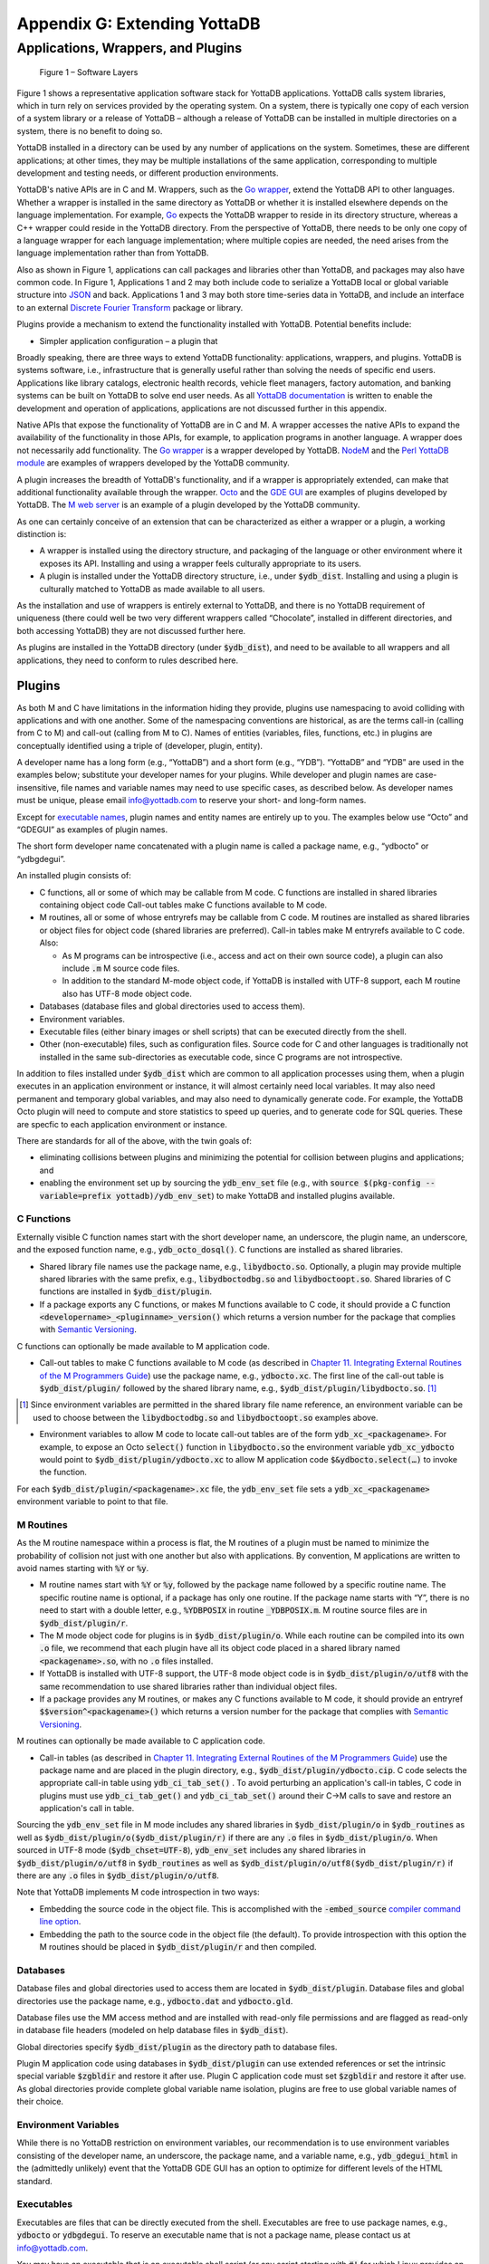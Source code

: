 
.. index::
   Extending YottaDB

=============================
Appendix G: Extending YottaDB
=============================

.. contents
   :depth: 2

------------------------------------
Applications, Wrappers, and Plugins 
------------------------------------

.. figure:: ArchitectureBefore.svg
    :width: 75%
    :alt: Figure 1 – Software Layers

    Figure 1 – Software Layers

Figure 1 shows a representative application software stack for YottaDB
applications. YottaDB calls system libraries, which in turn rely on
services provided by the operating system. On a system, there is
typically one copy of each version of a system library or a release of
YottaDB – although a release of YottaDB can be installed in multiple
directories on a system, there is no benefit to doing so.

YottaDB installed in a directory can be used by any number of
applications on the system. Sometimes, these are different
applications; at other times, they may be multiple installations of
the same application, corresponding to multiple development and
testing needs, or different production environments.

YottaDB's native APIs are in C and M. Wrappers, such as the `Go
wrapper
<https://docs.yottadb.com/MultiLangProgGuide/goprogram.html>`_, extend
the YottaDB API to other languages. Whether a wrapper is installed in
the same directory as YottaDB or whether it is installed elsewhere
depends on the language implementation. For example, `Go
<https://golang.org>`_ expects the YottaDB wrapper to reside in its
directory structure, whereas a C++ wrapper could reside in the YottaDB
directory. From the perspective of YottaDB, there needs to be only one
copy of a language wrapper for each language implementation; where
multiple copies are needed, the need arises from the language
implementation rather than from YottaDB.

Also as shown in Figure 1, applications can call packages and
libraries other than YottaDB, and packages may also have common
code. In Figure 1, Applications 1 and 2 may both include code to
serialize a YottaDB local or global variable structure into `JSON
<https://json.org>`_ and back. Applications 1 and 3 may both store
time-series data in YottaDB, and include an interface to an external
`Discrete Fourier Transform
<https://en.wikipedia.org/wiki/Discrete_Fourier_transform>`_ package
or library.

Plugins provide a mechanism to extend the functionality installed with
YottaDB. Potential benefits include:

- Simpler application configuration – a plugin that


Broadly speaking, there are three ways to extend YottaDB
functionality: applications, wrappers, and plugins.  YottaDB is
systems software, i.e., infrastructure that is generally useful rather
than solving the needs of specific end users. Applications like
library catalogs, electronic health records, vehicle fleet managers,
factory automation, and banking systems can be built on YottaDB
to solve end user needs. As all `YottaDB documentation
<https://yottadb.com/resources/documentation/>`_ is written to enable
the development and operation of applications, applications are not
discussed further in this appendix.

Native APIs that expose the functionality of YottaDB are in C and M. A
wrapper accesses the native APIs to expand the availability of the
functionality in those APIs, for example, to application programs in
another language. A wrapper does not necessarily add
functionality. The `Go wrapper
<https://docs.yottadb.com/MultiLangProgGuide/goprogram.html>`_ is a
wrapper developed by YottaDB. `NodeM
<https://github.com/dlwicksell/nodem>`_ and the `Perl YottaDB module
<https://metacpan.org/pod/YottaDB>`_ are examples of wrappers
developed by the YottaDB community.

A plugin increases the breadth of YottaDB's functionality, and if a
wrapper is appropriately extended, can make that additional
functionality available through the wrapper. `Octo
<https://gitlab.com/YottaDB/DBMS/YDBOcto>`_ and the `GDE GUI
<https://gitlab.com/YottaDB/UI/YDBGDEGUI>`_ are examples of plugins
developed by YottaDB. The `M web server
<https://github.com/shabiel/M-Web-Server>`_ is an example of a
plugin developed by the YottaDB community.

As one can certainly conceive of an extension that can be
characterized as either a wrapper or a plugin, a working distinction
is:

- A wrapper is installed using the directory structure, and packaging
  of the language or other environment where it exposes its
  API. Installing and using a wrapper feels culturally appropriate to
  its users.

- A plugin is installed under the YottaDB directory structure, i.e.,
  under :code:`$ydb_dist`. Installing and using a plugin is culturally
  matched to YottaDB as made available to all users.

As the installation and use of wrappers is entirely external to
YottaDB, and there is no YottaDB requirement of uniqueness (there
could well be two very different wrappers called “Chocolate”,
installed in different directories, and both accessing YottaDB) they
are not discussed further here.

As plugins are installed in the YottaDB directory (under
:code:`$ydb_dist`), and need to be available to all wrappers and all
applications, they need to conform to rules described here.

+++++++
Plugins
+++++++

As both M and C have limitations in the information hiding they
provide, plugins use namespacing to avoid colliding with applications
and with one another. Some of the namespacing conventions are
historical, as are the terms call-in (calling from C to M) and
call-out (calling from M to C). Names of entities (variables, files,
functions, etc.) in plugins are conceptually identified using a triple
of (developer, plugin, entity).

A developer name has a long form (e.g., “YottaDB”) and a short form
(e.g., “YDB”). “YottaDB” and “YDB” are used in the examples below;
substitute your developer names for your plugins.  While developer
and plugin names are case-insensitive, file names and variable names
may need to use specific cases, as described below.  As developer
names must be unique, please email info@yottadb.com to reserve your
short- and long-form names.

Except for `executable names`_, plugin names and entity names are
entirely up to you. The examples below use “Octo” and “GDEGUI” as
examples of plugin names.

The short form developer name concatenated with a plugin name is
called a package name, e.g., “ydbocto” or “ydbgdegui”.

An installed plugin consists of:

- C functions, all or some of which may be callable from M code. C
  functions are installed in shared libraries containing object code
  Call-out tables make C functions available to M code.
  
- M routines, all or some of whose entryrefs may be callable from C
  code. M routines are installed as shared libraries or object files for object
  code (shared libraries are preferred). Call-in tables make M
  entryrefs available to C code. Also:

  - As M programs can be introspective (i.e., access and act on their
    own source code), a plugin can also include :code:`.m` M source
    code files.
  - In addition to the standard M-mode object code, if YottaDB is
    installed with UTF-8 support, each M routine also has UTF-8 mode
    object code.

- Databases (database files and global directories used to access
  them).

- Environment variables.

- Executable files (either binary images or shell scripts) that can be
  executed directly from the shell.

- Other (non-executable) files, such as configuration files. Source
  code for C and other languages is traditionally not installed in the
  same sub-directories as executable code, since C programs are not
  introspective.

In addition to files installed under :code:`$ydb_dist` which are
common to all application processes using them, when a plugin executes
in an application environment or instance, it will almost certainly
need local variables. It may also need permanent and temporary global
variables, and may also need to dynamically generate code. For
example, the YottaDB Octo plugin will need to compute and store
statistics to speed up queries, and to generate code for SQL
queries. These are specfic to each application environment or
instance.

There are standards for all of the above, with the twin goals of:

- eliminating collisions between plugins and minimizing the potential
  for collision between plugins and applications; and

- enabling the environment set up by sourcing the :code:`ydb_env_set`
  file (e.g., with :code:`source $(pkg-config --variable=prefix
  yottadb)/ydb_env_set`) to make YottaDB and installed plugins
  available.

C Functions
+++++++++++

Externally visible C function names start with the short developer
name, an underscore, the plugin name, an underscore, and the exposed
function name, e.g., :code:`ydb_octo_dosql()`. C functions are
installed as shared libraries.

- Shared library file names use the package name, e.g.,
  :code:`libydbocto.so`. Optionally, a plugin may provide multiple
  shared libraries with the same prefix, e.g.,
  :code:`libydboctodbg.so` and :code:`libydboctoopt.so`. Shared
  libraries of C functions are installed in :code:`$ydb_dist/plugin`.

- If a package exports any C functions, or makes M functions available
  to C code, it should provide a C function
  :code:`<developername>_<pluginname>_version()` which returns a
  version number for the package that complies with `Semantic Versioning
  <https://semver.org/>`_.

C functions can optionally be made available to M application code.

- Call-out tables to make C functions available to M code (as
  described in `Chapter 11. Integrating External Routines of the M
  Programmers Guide
  <https://docs.yottadb.com/ProgrammersGuide/extrout.html>`_) use the
  package name, e.g., :code:`ydbocto.xc`. The first line of the
  call-out table is :code:`$ydb_dist/plugin/` followed by the shared
  library name, e.g., :code:`$ydb_dist/plugin/libydbocto.so`. [#]_

.. [#] Since environment variables are permitted in the shared library
  file name reference, an environment variable can be used to choose
  between the :code:`libydboctodbg.so` and :code:`libydboctoopt.so`
  examples above.

- Environment variables to allow M code to locate call-out tables are
  of the form :code:`ydb_xc_<packagename>`. For example, to expose an
  Octo :code:`select()` function in :code:`libydbocto.so` the
  environment variable :code:`ydb_xc_ydbocto` would point to
  :code:`$ydb_dist/plugin/ydbocto.xc` to allow M application code
  :code:`$&ydbocto.select(…)` to invoke the function.

For each :code:`$ydb_dist/plugin/<packagename>.xc` file, the
:code:`ydb_env_set` file sets a :code:`ydb_xc_<packagename>`
environment variable to point to that file.

M Routines
++++++++++

As the M routine namespace within a process is flat, the M routines of
a plugin must be named to minimize the probability of collision not
just with one another but also with applications. By convention, M
applications are written to avoid names starting with :code:`%Y` or
:code:`%y`.

- M routine names start with :code:`%Y` or :code:`%y`, followed by the
  package name followed by a specific routine name. The specific
  routine name is optional, if a package has only one routine.  If the
  package name starts with “Y”, there is no need to start with a
  double letter, e.g., :code:`%YDBPOSIX` in routine
  :code:`_YDBPOSIX.m`. M routine source files are in
  :code:`$ydb_dist/plugin/r`.

- The M mode object code for plugins is in
  :code:`$ydb_dist/plugin/o`. While each routine can be compiled into
  its own :code:`.o` file, we recommend that each plugin have all its
  object code placed in a shared library named :code:`<packagename>.so`,
  with no :code:`.o` files installed.

- If YottaDB is installed with UTF-8 support, the UTF-8 mode object
  code is in :code:`$ydb_dist/plugin/o/utf8` with the same
  recommendation to use shared libraries rather than individual object
  files.

- If a package provides any M routines, or makes any C functions
  available to M code, it should provide an entryref
  :code:`$$version^<packagename>()` which returns a version number for
  the package that complies with `Semantic Versioning
  <https://semver.org/>`_.

M routines can optionally be made available to C application code.

- Call-in tables (as described in `Chapter 11. Integrating External
  Routines of the M Programmers Guide
  <https://docs.yottadb.com/ProgrammersGuide/extrout.html>`_) use the
  package name and are placed in the plugin directory, e.g.,
  :code:`$ydb_dist/plugin/ydbocto.cip`. C code selects the appropriate
  call-in table using :code:`ydb_ci_tab_set()` .  To avoid perturbing
  an application's call-in tables, C code in plugins must use
  :code:`ydb_ci_tab_get()` and :code:`ydb_ci_tab_set()` around their
  C→M calls to save and restore an application's call in table.

Sourcing the :code:`ydb_env_set` file in M mode includes any shared
libraries in :code:`$ydb_dist/plugin/o` in :code:`$ydb_routines` as
well as :code:`$ydb_dist/plugin/o($ydb_dist/plugin/r)` if there are
any :code:`.o` files in :code:`$ydb_dist/plugin/o`. When sourced in
UTF-8 mode (:code:`$ydb_chset=UTF-8`), :code:`ydb_env_set` includes
any shared libraries in :code:`$ydb_dist/plugin/o/utf8` in
:code:`$ydb_routines` as well as
:code:`$ydb_dist/plugin/o/utf8($ydb_dist/plugin/r)` if there are any
:code:`.o` files in :code:`$ydb_dist/plugin/o/utf8`.

Note that YottaDB implements M code introspection in two ways:

- Embedding the source code in the object file. This is accomplished
  with the :code:`-embed_source` `compiler command line option
  <https://docs.yottadb.com/ProgrammersGuide/devcycle.html#no-embed-source>`_.

- Embedding the path to the source code in the object file (the
  default). To provide introspection with this option the M routines
  should be placed in :code:`$ydb_dist/plugin/r` and then compiled.

Databases
+++++++++

Database files and global directories used to access them are located
in :code:`$ydb_dist/plugin`. Database files and global directories
use the package name, e.g., :code:`ydbocto.dat` and
:code:`ydbocto.gld`.

Database files use the MM access method and are installed with
read-only file permissions and are flagged as read-only in database
file headers (modeled on help database files in :code:`$ydb_dist`).

Global directories specify :code:`$ydb_dist/plugin` as the directory
path to database files.

Plugin M application code using databases in :code:`$ydb_dist/plugin`
can use extended references or set the intrinsic special variable
:code:`$zgbldir` and restore it after use. Plugin C application code
must set :code:`$zgbldir` and restore it after use. As global
directories provide complete global variable name isolation, plugins
are free to use global variable names of their choice.

Environment Variables
+++++++++++++++++++++

While there is no YottaDB restriction on environment variables, our
recommendation is to use environment variables consisting of the
developer name, an underscore, the package name, and a variable name,
e.g., :code:`ydb_gdegui_html` in the (admittedly unlikely) event that
the YottaDB GDE GUI has an option to optimize for different levels of
the HTML standard.

.. _executable names:

.. _executables:

Executables
+++++++++++

Executables are files that can be directly executed from the
shell. Executables are free to use package names, e.g.,
:code:`ydbocto` or :code:`ydbgdegui`. To reserve an executable name
that is not a package name, please contact us at info@yottadb.com.

You may have an executable that is an executable shell script (or any
script starting with :code:`#!` for which Linux provides an
interpreter that sets up an environment and then calls a binary
executable. To implement this, create the shell script with the
package name, invoking the binary executable as
:code:`$ydb_dist/plugin/bin/<packagename>.bin`.

Sourcing the :code:`ydb_env_set` file creates aliases for all 
executable files in :code:`$ydb_dist/plugin/bin` except executable
:code:`.bin` files.

Other than :code:`.bin` files, executable files provided by packages
should have a :code:`--version` or :code:`-v` command line option that
reports a version number for the package that complies with `Semantic
Versioning <https://semver.org/>`_.

Other (non-executable) files
++++++++++++++++++++++++++++

Non-executable files (e.g., configuration files, meta data, header
files) belong in the directory
:code:`ydb_dist/plugin/etc/<packagename>`. When creating the package
name directory, the package installer should create the :code:`etc`
sub-directory if it does not exist. Package installers must ensure
that files in this directory do not have any execute bits set.

Local Variables
+++++++++++++++

M code in plugins must NEW local variables that are not needed
beyond the QUIT from the entryref call.

C code in plugins and M code that needs configuration or other state
beyond the QUIT from an entryref call can use local variables prefixed
with :code:`%y` followed by the package name. For package names
starting with “Y”, there is no need to double that initial letter.

.. _permanent global variable:

Permanent Global Variables
++++++++++++++++++++++++++

“Permanent” global variables are those which should persist beyond the
lifetime of current processes, and which should be replicated, for
example, global variables storing cross references to accelerate
queries. Global variables used by plugins use :code:`^%y` followed by
the package name. In this case, the “y” *must* be lower case. For
package names starting with “Y”, there is no need to double that
initial letter.

Dynamic M Routines
++++++++++++++++++

Dynamically generated M routines go in the first source directory
specified by :code:`$zroutines`.  To find the first source directory
of $zroutines, discard any leading space separated pieces that end in
:code:`.so`. Then take the shorter of (a) the the first space
separated piece or (b) the first close parenthesis separated
piece. From that piece, take the last open parenthesis separated
piece. Discard any trailing asterisk (*).

There is no need to explicitly compile dynamically generated M
routines, which will automatically be compiled on first use.

Temporary Global Variables
++++++++++++++++++++++++++

Temporary global variables are those which need not persist beyond the
lifetime of current processes and need not be replicated, for example
for multiple processes (or threads within a process) to collaborate on
a computation such as a query which can be accelerated by having
multiple parallel computations whose results can combined to produce a
final result.

For temporary global variables, use :code:`mktemp -d` (or equivalent
alternative) to create a temporary directory, preferably in
non-persistent storage (so that if the system crashes, there is not a
need to separately delete the space). In that directory, create a
global directory file and database using the MM access method.

If an application uses a `permanent global variable`_ to share the
location of the temporary directory, remember to include logic in the
design of the plugin to delete the information once the temporary
directory is no longer relevant.
